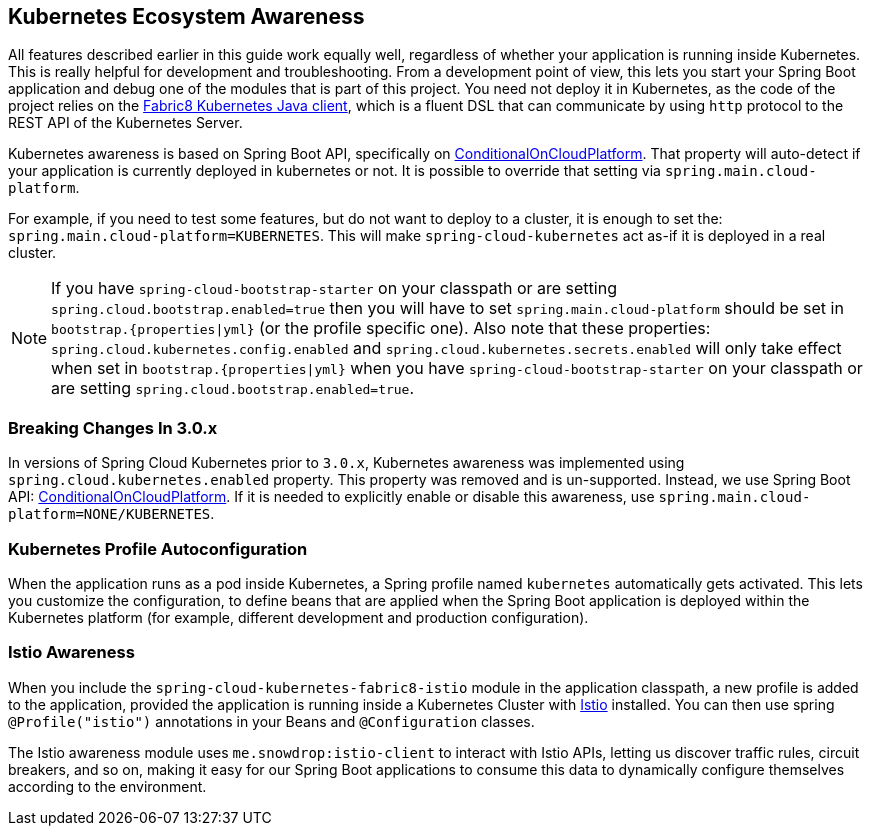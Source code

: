 == Kubernetes Ecosystem Awareness

All features described earlier in this guide work equally well, regardless of whether your application is running inside
Kubernetes. This is really helpful for development and troubleshooting.
From a development point of view, this lets you start your Spring Boot application and debug one
of the modules that is part of this project. You need not deploy it in Kubernetes,
as the code of the project relies on the
https://github.com/fabric8io/kubernetes-client[Fabric8 Kubernetes Java client], which is a fluent DSL that can
communicate by using `http` protocol to the REST API of the Kubernetes Server.

Kubernetes awareness is based on Spring Boot API, specifically on https://docs.spring.io/spring-boot/docs/current/api/org/springframework/boot/autoconfigure/condition/ConditionalOnCloudPlatform.html[ConditionalOnCloudPlatform].
That property will auto-detect if your application is currently deployed in kubernetes or not. It is possible to override
that setting via `spring.main.cloud-platform`.

For example, if you need to test some features, but do not want to deploy to a cluster, it is enough to set the:
`spring.main.cloud-platform=KUBERNETES`. This will make `spring-cloud-kubernetes` act as-if it is deployed in a real cluster.

NOTE:  If you have `spring-cloud-bootstrap-starter` on your classpath or are setting `spring.cloud.bootstrap.enabled=true` then
you will have to set `spring.main.cloud-platform` should be set in `bootstrap.{properties|yml}`
(or the profile specific one).  Also note that these properties: `spring.cloud.kubernetes.config.enabled` and `spring.cloud.kubernetes.secrets.enabled`
will only take effect when set in `bootstrap.{properties|yml}` when you have `spring-cloud-bootstrap-starter` on your classpath or are setting `spring.cloud.bootstrap.enabled=true`.

=== Breaking Changes In 3.0.x

In versions of Spring Cloud Kubernetes prior to `3.0.x`, Kubernetes awareness was implemented using `spring.cloud.kubernetes.enabled` property. This
property was removed and is un-supported. Instead, we use Spring Boot API: https://docs.spring.io/spring-boot/docs/current/api/org/springframework/boot/autoconfigure/condition/ConditionalOnCloudPlatform.html[ConditionalOnCloudPlatform].
If it is needed to explicitly enable or disable this awareness, use `spring.main.cloud-platform=NONE/KUBERNETES`.

=== Kubernetes Profile Autoconfiguration

When the application runs as a pod inside Kubernetes, a Spring profile named `kubernetes` automatically gets activated.
This lets you customize the configuration, to define beans that are applied when the Spring Boot application is deployed
within the Kubernetes platform (for example, different development and production configuration).

=== Istio Awareness

When you include the `spring-cloud-kubernetes-fabric8-istio` module in the application classpath, a new profile is added to the application,
provided the application is running inside a Kubernetes Cluster with https://istio.io[Istio] installed. You can then use
spring `@Profile("istio")` annotations in your Beans and `@Configuration` classes.

The Istio awareness module uses  `me.snowdrop:istio-client` to interact with Istio APIs, letting us discover traffic rules, circuit breakers, and so on,
making it easy for our Spring Boot applications to consume this data to dynamically configure themselves according to the environment.

